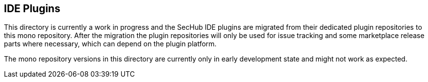// SPDX-License-Identifier: MIT
== IDE Plugins
This directory is currently a work in progress and the SecHub IDE plugins are migrated from their dedicated plugin repositories to this mono repository.
After the migration the plugin repositories will only be used for issue tracking and some marketplace release parts where necessary, which can depend on the plugin platform.

The mono repository versions in this directory are currently only in early development state and might not work as expected.